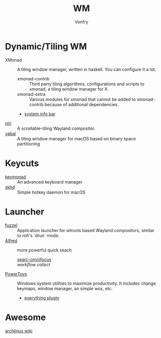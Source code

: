 #+TITLE: WM
#+AUTHOR: Vonfry

* Dynamic/Tiling WM
  - XMonad :: A tiling window manager, written in haskell. You can configure it a lot.
      - xmonad-contrib :: Third party tiling algorithms, configurations and scripts to xmonad, a tiling window manager for X.
      - xmonad-extra :: Various modules for xmonad that cannot be added to xmonad-contrib because of additional dependencies.
      - [[https://github.com/taffybar/taffybar][system info bar]]
  - [[https://github.com/YaLTeR/niri][niri]] ::  A scrollable-tiling Wayland compositor.
  - [[https://github.com/koekeishiya/yabai][yabai]] :: A tiling window manager for macOS based on binary space
    partitioning 
* Keycuts
  - [[https://github.com/kmonad/kmonad][keymonad]] :: An advanced keyboard manager 
  - [[https://github.com/koekeishiya/skhd][skhd]] ::  Simple hotkey daemon for macOS 
* Launcher
  - [[https://codeberg.org/dnkl/fuzzel][fuzzel]] :: Application launcher for wlroots based Wayland compositors,
    similar to rofi's `drun` mode.
  - [[https://www.alfredapp.com/][Alfred]] :: more powerful quick seach
      - [[https://github.com/rhydlewis/search-omnifocus][searc-omnifocus]] ::
      - [[zenorocha / alfred-workflows%0A][workflow collect]] ::
  - [[https://github.com/microsoft/PowerToys][PowerToys]] :: Windows system utilities to maximize productivity. It includes
    change keymaps, window manager, an simple wox, etc.
      - [[https://github.com/lin-ycv/EverythingPowerToys][everything plugin]]
* Awesome
  - [[https://wiki.archlinux.org/title/List_of_applications/Other#Window_managers][archlinux wiki]] ::
